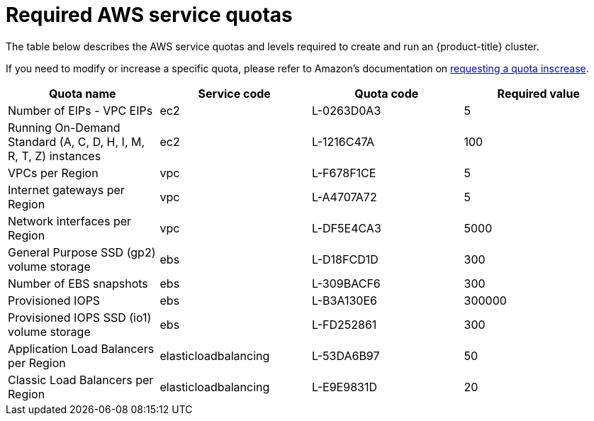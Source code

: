 // Module included in the following assemblies:
//
// getting_started_rosa/required-aws-service-quotas.adoc


[id="rosa-required-aws-service-quotas"]
= Required AWS service quotas

The table below describes the AWS service quotas and levels required to create and run an {product-title} cluster.

If you need to modify or increase a specific quota, please refer to Amazon's documentation on link:https://docs.aws.amazon.com/servicequotas/latest/userguide/request-quota-increase.html[requesting a quota inscrease].

[options="header"]
|===
|Quota name |Service code |Quota code| Required value

|Number of EIPs - VPC EIPs
|ec2
|L-0263D0A3
|5

|Running On-Demand Standard (A, C, D, H, I, M, R, T, Z) instances
|ec2
|L-1216C47A
|100

|VPCs per Region
|vpc
|L-F678F1CE
|5

|Internet gateways per Region
|vpc
|L-A4707A72
|5

|Network interfaces per Region
|vpc
|L-DF5E4CA3
|5000

|General Purpose SSD (gp2) volume storage
|ebs
|L-D18FCD1D
|300

|Number of EBS snapshots
|ebs
|L-309BACF6
|300

|Provisioned IOPS
|ebs
|L-B3A130E6
|300000

|Provisioned IOPS SSD (io1) volume storage
|ebs
|L-FD252861
|300

|Application Load Balancers per Region
|elasticloadbalancing
|L-53DA6B97
|50

|Classic Load Balancers per Region
|elasticloadbalancing
|L-E9E9831D
|20
|

